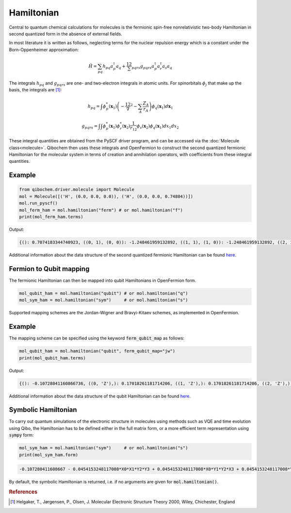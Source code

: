 ===========
Hamiltonian
===========

Central to quantum chemical calculations for molecules is the fermionic spin-free nonrelativistic two-body Hamiltonian in second quantized form in the absence of external fields.

In most literature it is written as follows, neglecting terms for the nuclear repulsion energy which is a constant under the Born-Oppenheimer approximation:

.. math::
    \hat{H} = \sum_{pq} h_{pq} a^\dagger_p a_q + \frac12 \sum_{pqrs} g_{pqrs} a^\dagger_p a^\dagger_r a_s a_q



The integrals :math:`h_{pq}` and :math:`g_{pqrs}` are one- and two-electron integrals in atomic units. For spinorbitals :math:`\phi_j` that make up the basis, the integrals are [#f1]_:

.. math::

    h_{pq} = \int \phi^*_p(\mathbf{x}_1)\left( -\frac12 \nabla^2 - \sum_A \frac{Z_A}{r_{A}} \right) \phi_q(\mathbf{x}_1) d\mathbf{x}_1

.. math::

    g_{pqrs} = \int \int \phi^*_p(\mathbf{x}_1)\phi^*_r(\mathbf{x}_2) \frac{1}{r_{12}} \phi_s(\mathbf{x}_2)\phi_q(\mathbf{x}_1) dx_1 dx_2

These integral quantities are obtained from the PySCF driver program, and can be accessed via the :doc:`Molecule class<molecule>`. Qibochem then uses these integrals and OpenFermion to construct the second quantized fermionic Hamiltonian for the molecular system in terms of creation and annihilation operators, with coefficients from these integral quantities.


Example
-------

.. code-block:: python

    from qibochem.driver.molecule import Molecule
    mol = Molecule([('H', (0.0, 0.0, 0.0)), ('H', (0.0, 0.0, 0.74804))])
    mol.run_pyscf()
    mol_ferm_ham = mol.hamiltonian("ferm") # or mol.hamiltonian("f")
    print(mol_ferm_ham.terms)

Output:

.. code-block:: output

    {(): 0.7074183344740923, ((0, 1), (0, 0)): -1.248461959132892, ((1, 1), (1, 0)): -1.248461959132892, ((2, 1), (2, 0)): -0.48007161818330846, ((3, 1), (3, 0)): -0.48007161818330846, ((0, 1), (0, 1), (0, 0), (0, 0)): 0.3366109237586995, ((0, 1), (0, 1), (2, 0), (2, 0)): 0.09083064962340165, ((0, 1), (1, 1), (1, 0), (0, 0)): 0.3366109237586995, ((0, 1), (1, 1), (3, 0), (2, 0)): 0.09083064962340165, ((0, 1), (2, 1), (0, 0), (2, 0)): 0.09083064962340165, ((0, 1), (2, 1), (2, 0), (0, 0)): 0.33115823068165495, ((0, 1), (3, 1), (1, 0), (2, 0)): 0.09083064962340165, ((0, 1), (3, 1), (3, 0), (0, 0)): 0.33115823068165495, ((1, 1), (0, 1), (0, 0), (1, 0)): 0.3366109237586995, ((1, 1), (0, 1), (2, 0), (3, 0)): 0.09083064962340165, ((1, 1), (1, 1), (1, 0), (1, 0)): 0.3366109237586995, ((1, 1), (1, 1), (3, 0), (3, 0)): 0.09083064962340165, ((1, 1), (2, 1), (0, 0), (3, 0)): 0.09083064962340165, ((1, 1), (2, 1), (2, 0), (1, 0)): 0.33115823068165495, ((1, 1), (3, 1), (1, 0), (3, 0)): 0.09083064962340165, ((1, 1), (3, 1), (3, 0), (1, 0)): 0.33115823068165495, ((2, 1), (0, 1), (0, 0), (2, 0)): 0.3311582306816552, ((2, 1), (0, 1), (2, 0), (0, 0)): 0.09083064962340165, ((2, 1), (1, 1), (1, 0), (2, 0)): 0.3311582306816552, ((2, 1), (1, 1), (3, 0), (0, 0)): 0.09083064962340165, ((2, 1), (2, 1), (0, 0), (0, 0)): 0.09083064962340165, ((2, 1), (2, 1), (2, 0), (2, 0)): 0.348087115228365, ((2, 1), (3, 1), (1, 0), (0, 0)): 0.09083064962340165, ((2, 1), (3, 1), (3, 0), (2, 0)): 0.348087115228365, ((3, 1), (0, 1), (0, 0), (3, 0)): 0.3311582306816552, ((3, 1), (0, 1), (2, 0), (1, 0)): 0.09083064962340165, ((3, 1), (1, 1), (1, 0), (3, 0)): 0.3311582306816552, ((3, 1), (1, 1), (3, 0), (1, 0)): 0.09083064962340165, ((3, 1), (2, 1), (0, 0), (1, 0)): 0.09083064962340165, ((3, 1), (2, 1), (2, 0), (3, 0)): 0.348087115228365, ((3, 1), (3, 1), (1, 0), (1, 0)): 0.09083064962340165, ((3, 1), (3, 1), (3, 0), (3, 0)): 0.348087115228365}


Additional information about the data structure of the second quantized fermionic Hamiltonian can be found `here <https://quantumai.google/openfermion/tutorials/intro_to_openfermion>`_.

Fermion to Qubit mapping
------------------------

The fermionic Hamiltonian can then be mapped into qubit Hamiltonians in OpenFermion form.

.. code-block::

    mol_qubit_ham = mol.hamiltonian("qubit") # or mol.hamiltonian("q")
    mol_sym_ham = mol.hamiltonian("sym")     # or mol.hamiltonian("s")



Supported mapping schemes are the Jordan-Wigner and Bravyi-Kitaev schemes, as implemented in OpenFermion.


Example
-------

The mapping scheme can be specified using the keyword :code:`ferm_qubit_map` as follows:


.. code-block:: python

    mol_qubit_ham = mol.hamiltonian("qubit", ferm_qubit_map="jw")
    print(mol_qubit_ham.terms)

Output:

.. code-block:: output

    {(): -0.10728041160866736, ((0, 'Z'),): 0.17018261181714206, ((1, 'Z'),): 0.17018261181714206, ((2, 'Z'),): -0.21975065439248248, ((3, 'Z'),): -0.21975065439248248, ((0, 'Z'), (1, 'Z')): 0.16830546187934975, ((0, 'Z'), (2, 'Z')): 0.1201637905291267, ((0, 'Z'), (3, 'Z')): 0.16557911534082753, ((1, 'Z'), (2, 'Z')): 0.16557911534082753, ((1, 'Z'), (3, 'Z')): 0.1201637905291267, ((2, 'Z'), (3, 'Z')): 0.1740435576141825, ((0, 'X'), (1, 'X'), (2, 'Y'), (3, 'Y')): -0.045415324811700825, ((0, 'X'), (1, 'Y'), (2, 'Y'), (3, 'X')): 0.045415324811700825, ((0, 'Y'), (1, 'X'), (2, 'X'), (3, 'Y')): 0.045415324811700825, ((0, 'Y'), (1, 'Y'), (2, 'X'), (3, 'X')): -0.045415324811700825}

Additional information about the data structure of the qubit Hamiltonian can be found `here <https://quantumai.google/openfermion/tutorials/intro_to_openfermion>`_.


Symbolic Hamiltonian
--------------------

To carry out quantum simulations of the electronic structure in molecules using methods such as VQE and time evolution using Qibo, the Hamiltonian has to be defined either in the full matrix form, or a more efficient term representation using :code:`sympy` form:

.. code-block:: python

    mol_sym_ham = mol.hamiltonian("sym")     # or mol.hamiltonian("s")
    print(mol_sym_ham.form)

.. code-block:: output

    -0.107280411608667 - 0.0454153248117008*X0*X1*Y2*Y3 + 0.0454153248117008*X0*Y1*Y2*X3 + 0.0454153248117008*Y0*X1*X2*Y3 - 0.0454153248117008*Y0*Y1*X2*X3 + 0.170182611817142*Z0 + 0.16830546187935*Z0*Z1 + 0.120163790529127*Z0*Z2 + 0.165579115340828*Z0*Z3 + 0.170182611817142*Z1 + 0.165579115340828*Z1*Z2 + 0.120163790529127*Z1*Z3 - 0.219750654392482*Z2 + 0.174043557614182*Z2*Z3 - 0.219750654392482*Z3


By default, the symbolic Hamiltonian is returned, i.e. if no arguments are given for :code:`mol.hamiltonian()`.




.. rubric:: References

.. [#f1] Helgaker, T., Jørgensen, P., Olsen, J. Molecular Electronic Structure Theory 2000, Wiley, Chichester, England
